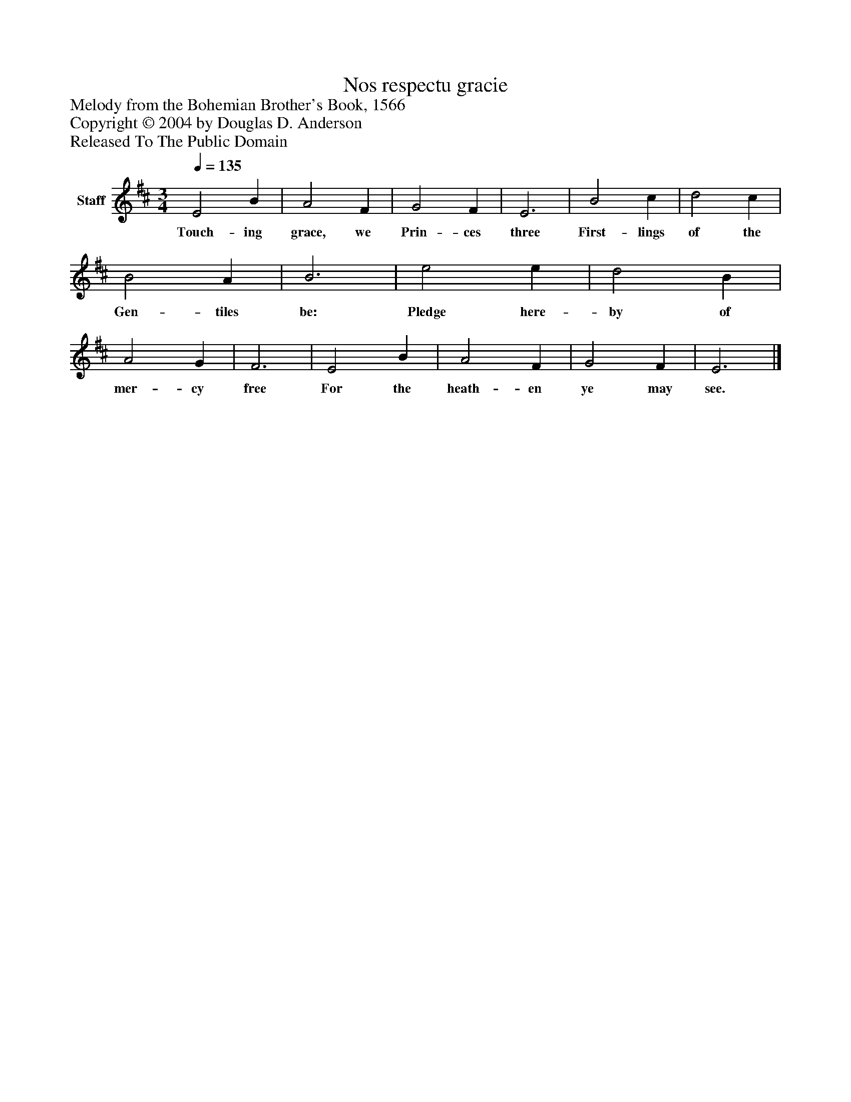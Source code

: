 %%abc-creator mxml2abc 1.4
%%abc-version 2.0
%%continueall true
%%titletrim true
%%titleformat A-1 T C1, Z-1, S-1
X: 0
T: Nos respectu gracie
Z: Melody from the Bohemian Brother's Book, 1566
Z: Copyright © 2004 by Douglas D. Anderson
Z: Released To The Public Domain
L: 1/4
M: 3/4
Q: 1/4=135
V: P1 name="Staff"
%%MIDI program 1 19
K: D
[V: P1]  E2 B | A2 F | G2 F | E3 | B2 c | d2 c | B2 A | B3 | e2 e | d2 B | A2 G | F3 | E2 B | A2 F | G2 F | E3|]
w: Touch- ing grace, we Prin- ces three First- lings of the Gen- tiles be: Pledge here- by of mer- cy free For the heath- en ye may see.

